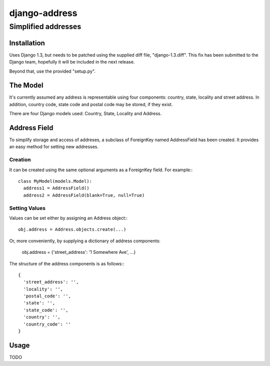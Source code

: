 ==============
django-address
==============
--------------------
Simplified addresses
--------------------

Installation
============

Uses Django 1.3, but needs to be patched using the supplied diff file,
"django-1.3.diff". This fix has been submitted to the Django team, hopefully
it will be included in the next release.

Beyond that, use the provided "setup.py".

The Model
=========

It's currently assumed any address is representable using four components:
country, state, locality and street address. In addition, country code, state
code and postal code may be stored, if they exist.

There are four Django models used: Country, State, Locality and Address.

Address Field
=============

To simplify storage and access of addreses, a subclass of ForeignKey named
AddressField has been created. It provides an easy method for setting new
addresses.

Creation
--------

It can be created using the same optional arguments as a ForeignKey field.
For example:::

  class MyModel(models.Model):
    address1 = AddressField()
    address2 = AddressField(blank=True, null=True)

Setting Values
--------------

Values can be set either by assigning an Address object:::

  obj.address = Address.objects.create(...)

Or, more conveniently, by supplying a dictionary of address components:

  obj.address = {'street_address': '1 Somewhere Ave', ...}

The structure of the address components is as follows:::

  {
    'street_address': '',
    'locality': '',
    'postal_code': '',
    'state': '',
    'state_code': '',
    'country': '',
    'country_code': ''
  }

Usage
=====

TODO
